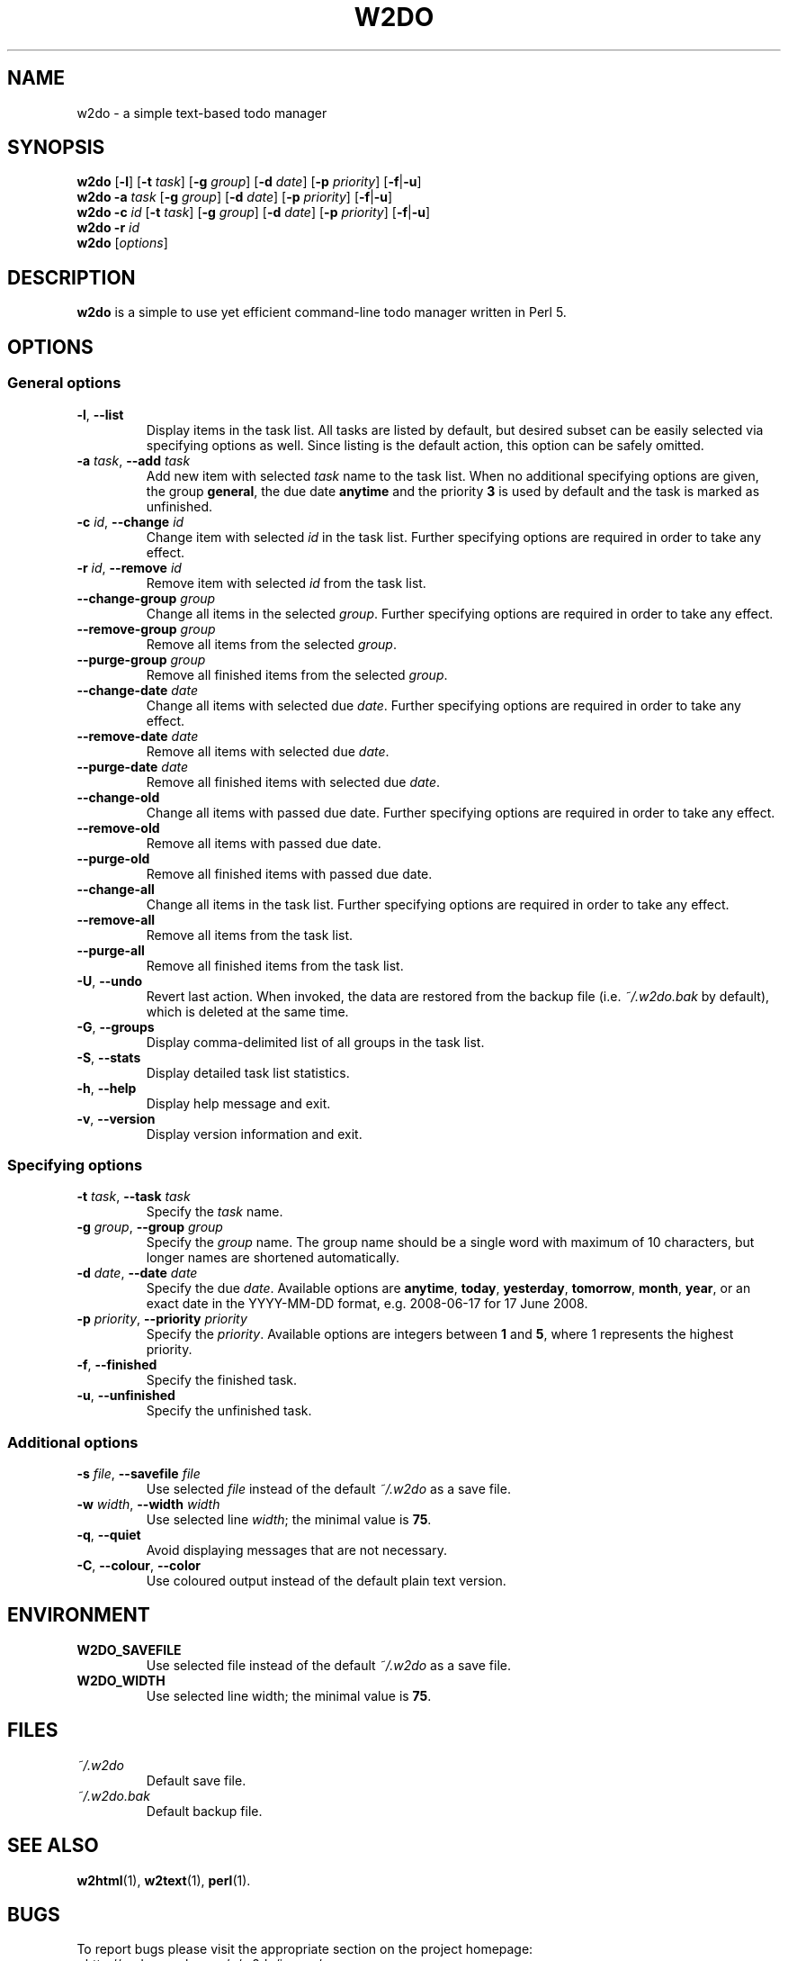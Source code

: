 .\" manual page for w2do, a simple text-based todo manager
.\" Copyright (C) 2008 Jaromir Hradilek
.\"
.\" Permission is granted to copy, distribute and/or modify this document
.\" under the terms of the GNU Free Documentation License, Version 1.2 or
.\" any later version published by the Free Software Foundation;  with no
.\" Invariant Sections, no Front-Cover Texts, and no Back-Cover Texts.
.\" 
.\" A copy  of the license is included  as a file called FDL  in the main
.\" directory of the w2do source package.
.\"
.TH W2DO 1 "24 October 2008" "Version 2.1.1"
.SH NAME
w2do \- a simple text-based todo manager
.SH SYNOPSIS
.B w2do
.RB [ \-l ]
.RB [ \-t
.IR task ]
.RB [ \-g
.IR group ]
.RB [ \-d
.IR date ]
.RB [ \-p
.IR priority ]
.RB [ \-f | \-u ]
.br
.B w2do
.B \-a
.I task
.RB [ \-g
.IR group ]
.RB [ \-d
.IR date ]
.RB [ \-p
.IR priority ]
.RB [ \-f | \-u ]
.br
.B w2do
.B \-c
.I id
.RB [ \-t
.IR task ]
.RB [ \-g
.IR group ]
.RB [ \-d
.IR date ]
.RB [ \-p
.IR priority ]
.RB [ \-f | \-u ]
.br
.B w2do
.B \-r
.I id
.br
.B w2do
.RI [ options ]
.SH DESCRIPTION
.B w2do
is a simple to use yet efficient command-line todo manager written in Perl
5.
.SH OPTIONS
.SS General options
.TP
.BR \-l ", " \-\-list
Display items in the task list. All tasks are listed by default, but
desired subset can be easily selected via specifying options as well. Since
listing is the default action, this option can be safely omitted.
.TP
.BI \-a " task" "\fR,\fP \-\-add" " task"
Add new item with selected 
.I task
name to the task list. When no additional specifying options are given, the
group
.BR general ,
the due date
.BR anytime
and the priority
.B 3
is used by default and the task is marked as unfinished.
.TP
.BI \-c " id" "\fR,\fP \-\-change" " id"
Change item with selected
.I id
in the task list. Further specifying options are required in order to take
any effect.
.TP
.BI \-r " id" "\fR,\fP \-\-remove" " id"
Remove item with selected
.I id
from the task list.
.TP
.BI \-\-change\-group " group"
Change all items in the selected
.IR group .
Further specifying options are required in order to take any effect.
.TP
.BI \-\-remove\-group " group"
Remove all items from the selected
.IR group .
.TP
.BI \-\-purge\-group " group"
Remove all finished items from the selected
.IR group .
.TP
.BI \-\-change\-date " date"
Change all items with selected due
.IR date .
Further specifying options are required in order to take any effect.
.TP
.BI \-\-remove\-date " date"
Remove all items with selected due
.IR date .
.TP
.BI \-\-purge\-date " date"
Remove all finished items with selected due
.IR date .
.TP
.B \-\-change\-old
Change all items with passed due date. Further specifying options are
required in order to take any effect.
.TP
.B \-\-remove\-old
Remove all items with passed due date.
.TP
.B \-\-purge\-old
Remove all finished items with passed due date.
.TP
.B \-\-change\-all
Change all items in the task list. Further specifying options are required
in order to take any effect.
.TP
.B \-\-remove\-all
Remove all items from the task list.
.TP
.B \-\-purge\-all
Remove all finished items from the task list.
.TP
.BR \-U ", " \-\-undo
Revert last action. When invoked, the data are restored from the backup
file (i.e.
.I ~/.w2do.bak
by default), which is deleted at the same time.
.TP
.BR \-G ", " \-\-groups
Display comma\-delimited list of all groups in the task list.
.TP
.BR \-S ", " \-\-stats
Display detailed task list statistics.
.TP
.BR \-h ", " \-\-help
Display help message and exit.
.TP
.BR \-v ", " \-\-version
Display version information and exit.
.SS Specifying options
.TP
.BI \-t " task" "\fR,\fP \-\-task" " task"
Specify the
.I task
name.
.TP
.BI \-g " group" "\fR,\fP \-\-group" " group"
Specify the
.I group
name. The group name should be a single word with maximum of 10 characters,
but longer names are shortened automatically.
.TP
.BI \-d " date" "\fR,\fP \-\-date" " date"
Specify the due
.IR date .
Available options are
.BR anytime ", " today ", " yesterday ", " tomorrow ", " month ", "
.BR year ", "
or an exact date in the YYYY-MM-DD format, e.g. 2008-06-17 for 17 June
2008.
.TP
.BI \-p " priority" "\fR,\fP \-\-priority" " priority"
Specify the
.IR priority .
Available options are integers between
.BR 1 " and " 5 ,
where 1 represents the highest priority.
.TP
.BR \-f ", " \-\-finished
Specify the finished task.
.TP
.BR \-u ", " \-\-unfinished
Specify the unfinished task.
.SS Additional options
.TP
.BI \-s " file" "\fR,\fP \-\-savefile" " file"
Use selected
.I file
instead of the default
.I ~/.w2do
as a save file.
.TP
.BI \-w " width" "\fR,\fP \-\-width" " width"
Use selected line
.IR width ;
the minimal value is
.BR 75 .
.TP
.BR \-q ", " \-\-quiet
Avoid displaying messages that are not necessary.
.TP
.BR \-C ", " \-\-colour ", " \-\-color
Use coloured output instead of the default plain text version.
.SH ENVIRONMENT
.TP
.B W2DO_SAVEFILE
Use selected file instead of the default
.I ~/.w2do
as a save file.
.TP
.B W2DO_WIDTH
Use selected line width; the minimal value is
.BR 75 .
.SH FILES
.TP
.I ~/.w2do
Default save file.
.TP
.I ~/.w2do.bak
Default backup file.
.SH SEE ALSO
.BR w2html (1),
.BR w2text (1),
.BR perl (1).
.SH BUGS
To report bugs please visit the appropriate section on the project
homepage: <http://code.google.com/p/w2do/issues/>.
.SH AUTHOR
Written by Jaromir Hradilek <jhradilek@gmail.com>.
.PP
Permission is granted to copy, distribute and/or modify this document under
the terms of the GNU Free Documentation License, Version 1.2 or any later
version published by the Free Software Foundation; with no Invariant
Sections, no Front-Cover Texts, and no Back-Cover Texts.
.PP
A copy of the license is included as a file called FDL in the main
directory of the w2do source package.
.SH COPYRIGHT
Copyright (C) 2008 Jaromir Hradilek
.PP
This program is free software; see the source for copying conditions. It is
distributed in the hope that it will be useful, but WITHOUT ANY WARRANTY;
without even the implied warranty of MERCHANTABILITY or FITNESS FOR A
PARTICULAR PURPOSE.
